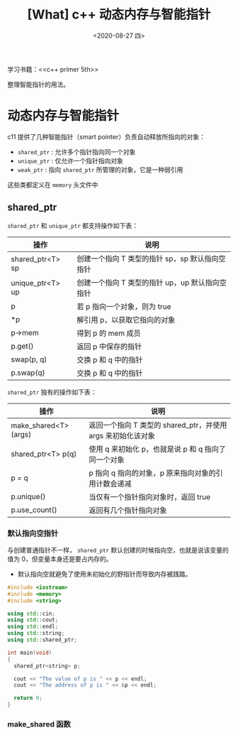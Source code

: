 #+TITLE: [What] c++ 动态内存与智能指针
#+DATE:<2020-08-27 四> 
#+TAGS: c++
#+LAYOUT: post 
#+CATEGORIES: language, c/c++, primer
#+NAMA: <language_cpp_smart_pointer.org>
#+OPTIONS: ^:nil
#+OPTIONS: ^:{}

学习书籍：<<c++ primer 5th>>


整理智能指针的用法。
#+BEGIN_HTML
<!--more-->
#+END_HTML 
* 动态内存与智能指针
c11 提供了几种智能指针（smart pointer）负责自动释放所指向的对象：
- =shared_ptr= : 允许多个指针指向同一个对象
- =unique_ptr= : 仅允许一个指针指向对象
- =weak_ptr= : 指向 =shared_ptr= 所管理的对象，它是一种弱引用
  
这些类都定义在 =memory= 头文件中
** shared_ptr
=shared_ptr= 和 =unique_ptr= 都支持操作如下表：
| 操作             | 说明                                            |
|------------------+-------------------------------------------------|
| shared_ptr<T> sp | 创建一个指向 T 类型的指针 sp，sp 默认指向空指针 |
| unique_ptr<T> up | 创建一个指向 T 类型的指针 up，up 默认指向空指针 |
| p                | 若 p 指向一个对象，则为 true                    |
| *p               | 解引用 p，以获取它指向的对象                    |
| p->mem           | 得到 p 的 mem 成员                              |
| p.get()          | 返回 p 中保存的指针                             |
| swap(p, q)       | 交换 p 和 q 中的指针                            |
| p.swap(q)        | 交换 p 和 q 中的指针                            |

=shared_ptr= 独有的操作如下表：
| 操作                  | 说明                                                         |
|-----------------------+--------------------------------------------------------------|
| make_shared<T> (args) | 返回一个指向 T 类型的 shared_ptr，并使用 args 来初始化该对象 |
| shared_ptr<T> p(q)    | 使用 q 来初始化 p，也就是说 p 和 q 指向了同一个对象          |
| p = q                 | p 指向 q 指向的对象，p 原来指向对象的引用计数会递减          |
| p.unique()            | 当仅有一个指针指向对象时，返回 true                          |
| p.use_count()         | 返回有几个指针指向对象                                       |
*** 默认指向空指针
与创建普通指针不一样， =shared_ptr= 默认创建的时候指向空，也就是说该变量的值为 0，但变量本身还是要占内存的。
- 默认指向空就避免了使用未初始化的野指针而导致内存被践踏。
#+BEGIN_SRC cpp
  #include <iostream>
  #include <memory>
  #include <string>

  using std::cin;
  using std::cout;
  using std::endl;
  using std::string;
  using std::shared_ptr;

  int main(void)
  {
    shared_ptr<string> p;

    cout << "The value of p is " << p << endl;
    cout << "The address of p is " << &p << endl;

    return 0;
  }
#+END_SRC
*** make_shared 函数
